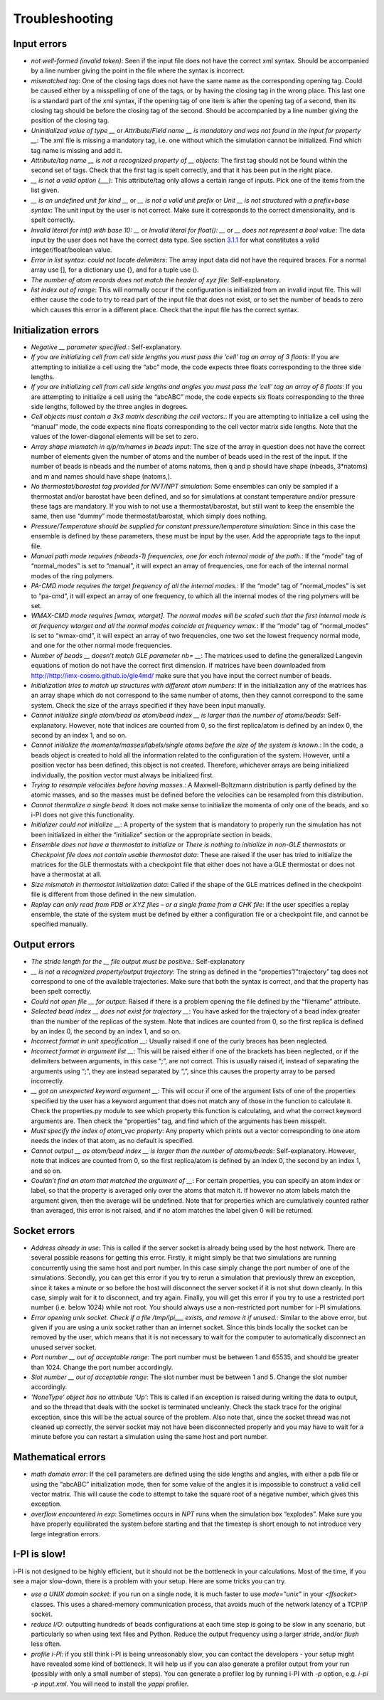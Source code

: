 Troubleshooting
===============

Input errors
------------

-  *not well-formed (invalid token)*: Seen if the input file does not
   have the correct xml syntax. Should be accompanied by a line number
   giving the point in the file where the syntax is incorrect.

-  *mismatched tag*: One of the closing tags does not have the same name
   as the corresponding opening tag. Could be caused either by a
   misspelling of one of the tags, or by having the closing tag in the
   wrong place. This last one is a standard part of the xml syntax, if
   the opening tag of one item is after the opening tag of a second,
   then its closing tag should be before the closing tag of the second.
   Should be accompanied by a line number giving the position of the
   closing tag.

-  *Uninitialized value of type \_\_* or *Attribute/Field name \_\_ is
   mandatory and was not found in the input for property \_\_*: The xml
   file is missing a mandatory tag, i.e. one without which the
   simulation cannot be initialized. Find which tag name is missing and
   add it.

-  *Attribute/tag name \_\_ is not a recognized property of \_\_
   objects*: The first tag should not be found within the second set of
   tags. Check that the first tag is spelt correctly, and that it has
   been put in the right place.

-  *\_\_ is not a valid option (___)*: This attribute/tag only allows a
   certain range of inputs. Pick one of the items from the list given.

-  *\_\_ is an undefined unit for kind \_\_* or *\_\_ is not a valid
   unit prefix* or *Unit \_\_ is not structured with a prefix+base
   syntax*: The unit input by the user is not correct. Make sure it
   corresponds to the correct dimensionality, and is spelt correctly.

-  *Invalid literal for int() with base 10: \_\_* or *Invalid literal
   for float(): \_\_* or *\_\_ does not represent a bool value*: The
   data input by the user does not have the correct data type. See
   section `3.1.1 <#ifilestructure>`__ for what constitutes a valid
   integer/float/boolean value.

-  *Error in list syntax: could not locate delimiters*: The array input
   data did not have the required braces. For a normal array use [], for
   a dictionary use {}, and for a tuple use ().

-  *The number of atom records does not match the header of xyz file*:
   Self-explanatory.

-  *list index out of range*: This will normally occur if the
   configuration is initialized from an invalid input file. This will
   either cause the code to try to read part of the input file that does
   not exist, or to set the number of beads to zero which causes this
   error in a different place. Check that the input file has the correct
   syntax.

Initialization errors
---------------------

-  *Negative \_\_ parameter specified.*: Self-explanatory.

-  *If you are initializing cell from cell side lengths you must pass
   the ’cell’ tag an array of 3 floats*: If you are attempting to
   initialize a cell using the “abc” mode, the code expects three floats
   corresponding to the three side lengths.

-  *If you are initializing cell from cell side lengths and angles you
   must pass the ’cell’ tag an array of 6 floats*: If you are attempting
   to initialize a cell using the “abcABC” mode, the code expects six
   floats corresponding to the three side lengths, followed by the three
   angles in degrees.

-  *Cell objects must contain a 3x3 matrix describing the cell
   vectors.*: If you are attempting to initialize a cell using the
   “manual” mode, the code expects nine floats corresponding to the cell
   vector matrix side lengths. Note that the values of the
   lower-diagonal elements will be set to zero.

-  *Array shape mismatch in q/p/m/names in beads input*: The size of the
   array in question does not have the correct number of elements given
   the number of atoms and the number of beads used in the rest of the
   input. If the number of beads is nbeads and the number of atoms
   natoms, then q and p should have shape (nbeads, 3\*natoms) and m and
   names should have shape (natoms,).

-  *No thermostat/barostat tag provided for NVT/NPT simulation*: Some
   ensembles can only be sampled if a thermostat and/or barostat have
   been defined, and so for simulations at constant temperature and/or
   pressure these tags are mandatory. If you wish to not use a
   thermostat/barostat, but still want to keep the ensemble the same,
   then use “dummy” mode thermostat/barostat, which simply does nothing.

-  *Pressure/Temperature should be supplied for constant
   pressure/temperature simulation*: Since in this case the ensemble is
   defined by these parameters, these must be input by the user. Add the
   appropriate tags to the input file.

-  *Manual path mode requires (nbeads-1) frequencies, one for each
   internal mode of the path.*: If the “mode” tag of “normal_modes” is
   set to “manual”, it will expect an array of frequencies, one for each
   of the internal normal modes of the ring polymers.

-  *PA-CMD mode requires the target frequency of all the internal
   modes.*: If the “mode” tag of “normal_modes” is set to “pa-cmd”, it
   will expect an array of one frequency, to which all the internal
   modes of the ring polymers will be set.

-  *WMAX-CMD mode requires [wmax, wtarget]. The normal modes will be
   scaled such that the first internal mode is at frequency wtarget and
   all the normal modes coincide at frequency wmax.*: If the “mode” tag
   of “normal_modes” is set to “wmax-cmd”, it will expect an array of
   two frequencies, one two set the lowest frequency normal mode, and
   one for the other normal mode frequencies.

-  *Number of beads \_\_ doesn’t match GLE parameter nb= \_\_*: The
   matrices used to define the generalized Langevin equations of motion
   do not have the correct first dimension. If matrices have been
   downloaded from `<http://http://imx-cosmo.github.io/gle4md/>`_
   make sure that you have input the correct number of beads.

-  *Initialization tries to match up structures with different atom
   numbers*: If in the initialization any of the matrices has an array
   shape which do not correspond to the same number of atoms, then they
   cannot correspond to the same system. Check the size of the arrays
   specified if they have been input manually.

-  *Cannot initialize single atom/bead as atom/bead index \_\_ is
   larger than the number of atoms/beads*: Self-explanatory. However,
   note that indices are counted from 0, so the first replica/atom is
   defined by an index 0, the second by an index 1, and so on.

-  *Cannot initialize the momenta/masses/labels/single atoms before the
   size of the system is known.*: In the code, a beads object is created
   to hold all the information related to the configuration of the
   system. However, until a position vector has been defined, this
   object is not created. Therefore, whichever arrays are being
   initialized individually, the position vector must always be
   initialized first.

-  *Trying to resample velocities before having masses.*: A
   Maxwell-Boltzmann distribution is partly defined by the atomic
   masses, and so the masses must be defined before the velocities can
   be resampled from this distribution.

-  *Cannot thermalize a single bead*: It does not make sense to
   initialize the momenta of only one of the beads, and so i-PI does not
   give this functionality.

-  *Initializer could not initialize \_\_*: A property of the system
   that is mandatory to properly run the simulation has not been
   initialized in either the “initialize” section or the appropriate
   section in beads.

-  *Ensemble does not have a thermostat to initialize* or *There is
   nothing to initialize in non-GLE thermostats* or *Checkpoint file
   does not contain usable thermostat data*: These are raised if the
   user has tried to initialize the matrices for the GLE thermostats
   with a checkpoint file that either does not have a GLE thermostat or
   does not have a thermostat at all.

-  *Size mismatch in thermostat initialization data*: Called if the
   shape of the GLE matrices defined in the checkpoint file is different
   from those defined in the new simulation.

-  *Replay can only read from PDB or XYZ files – or a single frame from
   a CHK file*: If the user specifies a replay ensemble, the state of
   the system must be defined by either a configuration file or a
   checkpoint file, and cannot be specified manually.

Output errors
-------------

-  *The stride length for the \_\_ file output must be positive.*:
   Self-explanatory

-  *\_\_ is not a recognized property/output trajectory*: The string as
   defined in the “properties”/”trajectory” tag does not correspond to
   one of the available trajectories. Make sure that both the syntax is
   correct, and that the property has been spelt correctly.

-  *Could not open file \_\_ for output*: Raised if there is a problem
   opening the file defined by the “filename” attribute.

-  *Selected bead index \_\_ does not exist for trajectory \_\_*: You
   have asked for the trajectory of a bead index greater than the number
   of the replicas of the system. Note that indices are counted from 0,
   so the first replica is defined by an index 0, the second by an index
   1, and so on.

-  *Incorrect format in unit specification \_\_*: Usually raised if one
   of the curly braces has been neglected.

-  *Incorrect format in argument list \_\_*: This will be raised either
   if one of the brackets has been neglected, or if the delimiters
   between arguments, in this case “;”, are not correct. This is usually
   raised if, instead of separating the arguments using “;”, they are
   instead separated by “,”, since this causes the property array to be
   parsed incorrectly.

-  *\_\_ got an unexpected keyword argument \_\_*: This will occur if
   one of the argument lists of one of the properties specified by the
   user has a keyword argument that does not match any of those in the
   function to calculate it. Check the properties.py module to see which
   property this function is calculating, and what the correct keyword
   arguments are. Then check the “properties” tag, and find which of the
   arguments has been misspelt.

-  *Must specify the index of atom_vec property*: Any property which
   prints out a vector corresponding to one atom needs the index of that
   atom, as no default is specified.

-  *Cannot output \_\_ as atom/bead index \_\_ is larger than the
   number of atoms/beads*: Self-explanatory. However, note that indices
   are counted from 0, so the first replica/atom is defined by an index
   0, the second by an index 1, and so on.

-  *Couldn’t find an atom that matched the argument of \_\_*: For
   certain properties, you can specify an atom index or label, so that
   the property is averaged only over the atoms that match it. If
   however no atom labels match the argument given, then the average
   will be undefined. Note that for properties which are cumulatively
   counted rather than averaged, this error is not raised, and if no
   atom matches the label given 0 will be returned.

Socket errors
-------------

-  *Address already in use*: This is called if the server socket is
   already being used by the host network. There are several possible
   reasons for getting this error. Firstly, it might simply be that two
   simulations are running concurrently using the same host and port
   number. In this case simply change the port number of one of the
   simulations. Secondly, you can get this error if you try to rerun a
   simulation that previously threw an exception, since it takes a
   minute or so before the host will disconnect the server socket if it
   is not shut down cleanly. In this case, simply wait for it to
   disconnect, and try again. Finally, you will get this error if you
   try to use a restricted port number (i.e. below 1024) while not root.
   You should always use a non-restricted port number for i-PI
   simulations.

-  *Error opening unix socket. Check if a file /tmp/ipi__\_ exists, and
   remove it if unused.*: Similar to the above error, but given if you
   are using a unix socket rather than an internet socket. Since this
   binds locally the socket can be removed by the user, which means that
   it is not necessary to wait for the computer to automatically
   disconnect an unused server socket.

-  *Port number \_\_ out of acceptable range*: The port number must be
   between 1 and 65535, and should be greater than 1024. Change the port
   number accordingly.

-  *Slot number \_\_ out of acceptable range*: The slot number must be
   between 1 and 5. Change the slot number accordingly.

-  *’NoneType’ object has no attribute ’Up’*: This is called if an
   exception is raised during writing the data to output, and so the
   thread that deals with the socket is terminated uncleanly. Check the
   stack trace for the original exception, since this will be the actual
   source of the problem. Also note that, since the socket thread was
   not cleaned up correctly, the server socket may not have been
   disconnected properly and you may have to wait for a minute before
   you can restart a simulation using the same host and port number.

Mathematical errors
-------------------

-  *math domain error*: If the cell parameters are defined using the
   side lengths and angles, with either a pdb file or using the “abcABC”
   initialization mode, then for some value of the angles it is
   impossible to construct a valid cell vector matrix. This will cause
   the code to attempt to take the square root of a negative number,
   which gives this exception.

-  *overflow encountered in exp*: Sometimes occurs in *NPT* runs when
   the simulation box “explodes”. Make sure you have properly
   equilibrated the system before starting and that the timestep is
   short enough to not introduce very large integration errors.
   
   
I-PI is slow!
-------------

i-PI is not designed to be highly efficient, but it should not be the 
bottleneck in your calculations. Most of the time, if you see a major 
slow-down, there is a problem with your setup. Here are some tricks
you can try.

-  *use a UNIX domain socket*: if you run on a single node, it is much 
   faster to use `mode="unix"` in your `<ffsocket>` classes. This uses 
   a shared-memory communication process, that avoids much of the 
   network latency of a TCP/IP socket.
-  *reduce I/O*: outputting hundreds of beads configurations at each time
   step is going to be slow in any scenario, but particularly so when
   using text files and Python. Reduce the output frequency using a larger
   `stride`, and/or `flush` less often. 
-  *profile i-PI*: if you still think i-PI is being unreasonably slow,
   you can contact the developers - your setup might have revealed some 
   kind of bottleneck. It will help us if you can also generate a profiler
   output from your run (possibly with only a small number of steps). 
   You can generate a profiler log by running i-PI with `-p` option,
   e.g. `i-pi -p input.xml`. 
   You will need to install the `yappi` profiler.
